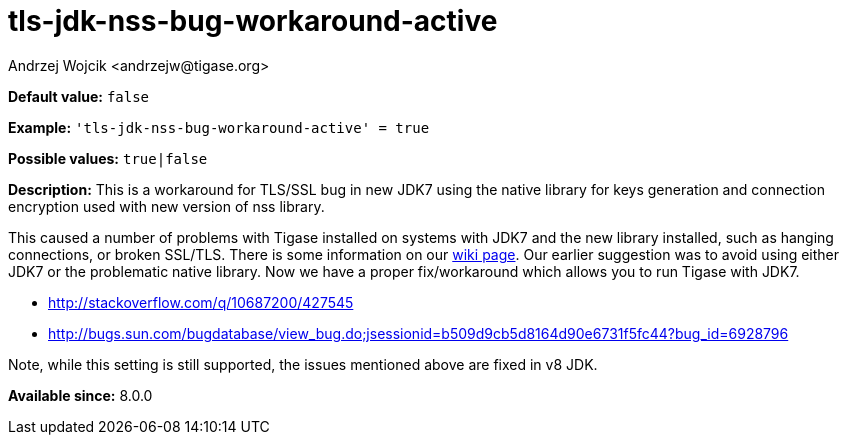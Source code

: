 [[tlsJdkNssBugWorkaroundActive]]
= tls-jdk-nss-bug-workaround-active
:author: Andrzej Wojcik <andrzejw@tigase.org>
:version: v2.1, August 2017: Reformatted for Kernel/DSL

*Default value:* `false`

*Example:* `'tls-jdk-nss-bug-workaround-active' = true`

*Possible values:* `true|false`

*Description:* This is a workaround for TLS/SSL bug in new JDK7 using the native library for keys generation and connection encryption used with new version of nss library.

This caused a number of problems with Tigase installed on systems with JDK7 and the new library installed, such as hanging connections, or broken SSL/TLS. There is some information on our link:https://projects.tigase.org/projects/tigase-server/wiki/Tigase_with_OpenJDK7_with_OpenSSL_101[wiki page]. Our earlier suggestion was to avoid using either JDK7 or the problematic native library. Now we have a proper fix/workaround which allows you to run Tigase with JDK7.

- http://stackoverflow.com/q/10687200/427545
- http://bugs.sun.com/bugdatabase/view_bug.do;jsessionid=b509d9cb5d8164d90e6731f5fc44?bug_id=6928796

Note, while this setting is still supported, the issues mentioned above are fixed in v8 JDK.

*Available since:* 8.0.0
